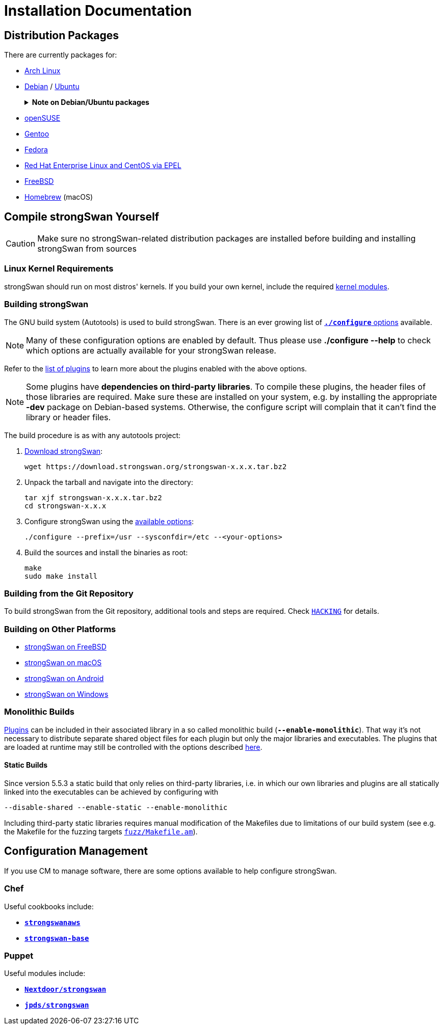 = Installation Documentation

:ARCH:    https://www.archlinux.org/packages/?sort=&q=strongswan
:DEBIAN:  https://packages.debian.org/search?keywords=strongswan&searchon=names&suite=all&section=all
:UBUNTU:  https://packages.ubuntu.com/search?keywords=strongswan&searchon=names&suite=all&section=all
:SUSE:    https://software.opensuse.org/search?utf8=%E2%9C%93&baseproject=ALL&q=strongswan
:GENTOO:  https://packages.gentoo.org/packages/search?q=strongswan
:FEDORA:  https://packages.fedoraproject.org/pkgs/strongswan/strongswan/
:REDHAT:  https://pkgs.org/download/strongswan
:FREEBSD: https://www.freshports.org/security/strongswan/
:BREW:    https://formulae.brew.sh/formula/strongswan#default
:TARBALL: https://www.strongswan.org/download.html
:GITHUB:  https://github.com/strongswan/strongswan
:CHEF:    https://supermarket.chef.io/cookbooks
:PUPPET:  https://forge.puppet.com/

== Distribution Packages

There are currently packages for:

* {ARCH}[Arch Linux]

* {DEBIAN}[Debian] / {UBUNTU}[Ubuntu]
+
.*Note on Debian/Ubuntu packages*
[%collapsible]
====
When installing the `*strongswan*` metapackage, the legacy daemon and
configuration backend are installed. To use swanctl/vici instead, install the
`*charon-systemd*` and `*strongswan-swanctl*` packages and remove both the
`*strongswan-starter*` and `*strongswan-charon*` packages. Make sure you only
have either the `*charon-systemd*` or the `*strongswan-starter*` package
installed (or at least disable one of the systemd units they install, which are
`strongswan.service` and `strongswan-starter.service`, respectively).
====

* {SUSE}[openSUSE]

* {GENTOO}[Gentoo]

* {FEDORA}[Fedora]

* {REDHAT}[Red Hat Enterprise Linux and CentOS via EPEL]

* {FREEBSD}[FreeBSD]

* {BREW}[Homebrew] (macOS)

== Compile strongSwan Yourself

CAUTION: Make sure no strongSwan-related distribution packages are installed
         before building and installing strongSwan from sources

=== Linux Kernel Requirements

strongSwan should run on most distros' kernels. If you build your own kernel,
include the required xref:install/kernelModules.adoc[kernel modules].

=== Building strongSwan

The GNU build system (Autotools) is used to build strongSwan. There is an ever
growing list of xref:install/autoconf.adoc[`*./configure*` options] available.

NOTE: Many of these configuration options are enabled by default. Thus please
      use *./configure --help* to check which options are actually available for
      your strongSwan release.

Refer to the xref:plugins/plugins.adoc[list of plugins] to learn more about the
plugins enabled with the above options.

NOTE: Some plugins have *dependencies on third-party libraries*. To compile these
      plugins, the header files of those libraries are required. Make sure these
      are installed on your system, e.g. by installing the appropriate *-dev*
      package on Debian-based systems. Otherwise, the configure script will
      complain that it can't find the library or header files.

The build procedure is as with any autotools project:

. {TARBALL}[Download strongSwan]:
+
----
wget https://download.strongswan.org/strongswan-x.x.x.tar.bz2
----

. Unpack the tarball and navigate into the directory:
+
----
tar xjf strongswan-x.x.x.tar.bz2
cd strongswan-x.x.x
----

. Configure strongSwan using the xref:install/autoconf.adoc[available options]:
+
----
./configure --prefix=/usr --sysconfdir=/etc --<your-options>
----

. Build the sources and install the binaries as root:
+
----
make
sudo make install
----

=== Building from the Git Repository

To build strongSwan from the Git repository, additional tools and steps are
required. Check {GITHUB}/blob/master/HACKING[`HACKING`] for details.

=== Building on Other Platforms

* xref:os/freebsd.adoc[strongSwan on FreeBSD]

* xref:os/macos.adoc[strongSwan on macOS]

* xref:os/android.adoc[strongSwan on Android]

* xref:os/windows.adoc[strongSwan on Windows]

=== Monolithic Builds

xref:plugins/plugins.adoc[Plugins] can be included in their associated library in
a so called monolithic build (`*--enable-monolithic*`). That way it's not necessary
to distribute separate shared object files for each plugin but only the major
libraries and executables. The plugins that are loaded at runtime may still
be controlled with the options described xref:plugins/pluginLoad.adoc[here].

==== Static Builds

Since version 5.5.3 a static build that only relies on third-party libraries, i.e.
in which our own libraries and plugins are all statically linked into the
executables can be achieved by configuring with

 --disable-shared --enable-static --enable-monolithic

Including third-party static libraries requires manual modification of the Makefiles
due to limitations of our build system (see e.g. the Makefile for the fuzzing
targets {GITHUB}//blob/master/fuzz/Makefile.am[`fuzz/Makefile.am`]).

== Configuration Management

If you use CM to manage software, there are some options available to help
configure strongSwan.

=== Chef

Useful cookbooks include:

* {CHEF}/strongswanaws[`*strongswanaws*`]

* {CHEF}/strongswan-base[`*strongswan-base*`]

=== Puppet

Useful modules include:

* {PUPPET}/Nextdoor/strongswan[`*Nextdoor/strongswan*`]

* {PUPPET}/jpds/strongswan[`*jpds/strongswan*`]
